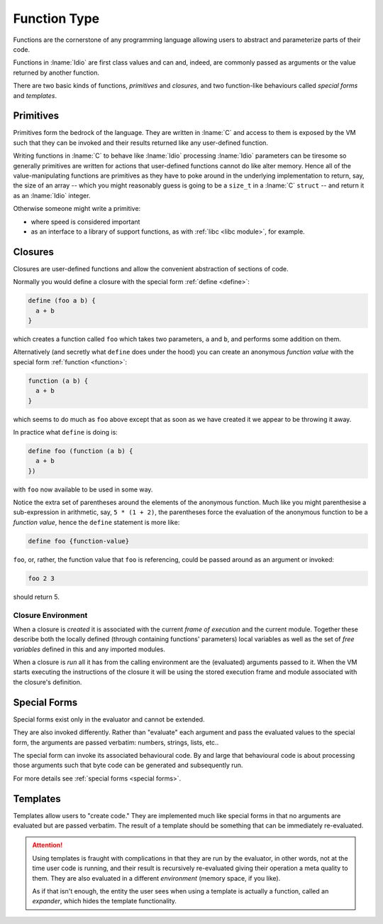 .. _`function Type`:

Function Type
=============

Functions are the cornerstone of any programming language allowing
users to abstract and parameterize parts of their code.

Functions in :lname:`Idio` are first class values and can and, indeed,
are commonly passed as arguments or the value returned by another
function.

There are two basic kinds of functions, *primitives* and *closures*,
and two function-like behaviours called *special forms* and
*templates*.

Primitives
----------

Primitives form the bedrock of the language.  They are written in
:lname:`C` and access to them is exposed by the VM such that they can
be invoked and their results returned like any user-defined function.

Writing functions in :lname:`C` to behave like :lname:`Idio`
processing :lname:`Idio` parameters can be tiresome so generally
primitives are written for actions that user-defined functions cannot
do like alter memory.  Hence all of the value-manipulating functions
are primitives as they have to poke around in the underlying
implementation to return, say, the size of an array -- which you might
reasonably guess is going to be a ``size_t`` in a :lname:`C`
``struct`` -- and return it as an :lname:`Idio` integer.

Otherwise someone might write a primitive:

* where speed is considered important

* as an interface to a library of support functions, as with
  :ref:`libc <libc module>`, for example.

Closures
--------

Closures are user-defined functions and allow the convenient
abstraction of sections of code.

Normally you would define a closure with the special form :ref:`define
<define>`:

.. code-block:: idio

   define (foo a b) {
     a + b
   }

which creates a function called ``foo`` which takes two parameters,
``a`` and ``b``, and performs some addition on them.

Alternatively (and secretly what ``define`` does under the hood) you
can create an anonymous *function value* with the special form
:ref:`function <function>`:

.. code-block:: idio

   function (a b) {
     a + b
   }

which seems to do much as ``foo`` above except that as soon as we have
created it we appear to be throwing it away.

In practice what ``define`` is doing is:

.. code-block:: idio

   define foo (function (a b) {
     a + b
   })

with ``foo`` now available to be used in some way.

Notice the extra set of parentheses around the elements of the
anonymous function.  Much like you might parenthesise a sub-expression
in arithmetic, say, ``5 * (1 + 2)``, the parentheses force the
evaluation of the anonymous function to be a *function value*, hence
the ``define`` statement is more like:

.. code-block:: idio

   define foo {function-value}

``foo``, or, rather, the function value that ``foo`` is referencing,
could be passed around as an argument or invoked:

.. code-block:: idio

   foo 2 3

should return 5.

Closure Environment
^^^^^^^^^^^^^^^^^^^

When a closure is *created* it is associated with the current *frame of
execution* and the current module.  Together these describe both the
locally defined (through containing functions' parameters) local
variables as well as the set of *free variables* defined in this and
any imported modules.

When a closure is *run* all it has from the calling environment are
the (evaluated) arguments passed to it.  When the VM starts executing
the instructions of the closure it will be using the stored execution
frame and module associated with the closure's definition.

Special Forms
-------------

Special forms exist only in the evaluator and cannot be extended.

They are also invoked differently.  Rather than "evaluate" each
argument and pass the evaluated values to the special form, the
arguments are passed verbatim: numbers, strings, lists, etc..

The special form can invoke its associated behavioural code.  By and
large that behavioural code is about processing those arguments such
that byte code can be generated and subsequently run.

For more details see :ref:`special forms <special forms>`.

Templates
---------

Templates allow users to "create code."  They are implemented much
like special forms in that no arguments are evaluated but are passed
verbatim.  The result of a template should be something that can be
immediately re-evaluated.

.. attention::

   Using templates is fraught with complications in that they are run
   by the evaluator, in other words, not at the time user code is
   running, and their result is recursively re-evaluated giving their
   operation a meta quality to them.  They are also evaluated in a
   different *environment* (memory space, if you like).

   As if that isn't enough, the entity the user sees when using a
   template is actually a function, called an *expander*, which hides
   the template functionality.
